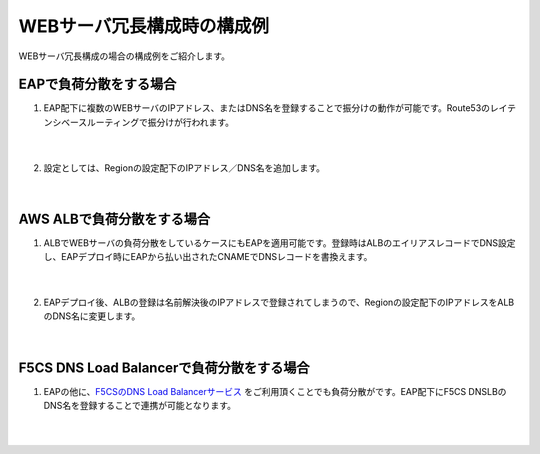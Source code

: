 WEBサーバ冗長構成時の構成例
=================================================

WEBサーバ冗長構成の場合の構成例をご紹介します。

EAPで負荷分散をする場合
---------------

#. EAP配下に複数のWEBサーバのIPアドレス、またはDNS名を登録することで振分けの動作が可能です。Route53のレイテンシベースルーティングで振分けが行われます。

    .. image:: images/mod10-1.png
        :scale: 70%
    |  
#. 設定としては、Regionの設定配下のIPアドレス／DNS名を追加します。

    .. image:: images/mod10-2.png
        :scale: 60%
    |  

AWS ALBで負荷分散をする場合
---------------

#. ALBでWEBサーバの負荷分散をしているケースにもEAPを適用可能です。登録時はALBのエイリアスレコードでDNS設定し、EAPデプロイ時にEAPから払い出されたCNAMEでDNSレコードを書換えます。

    .. image:: images/mod10-3.png
        :scale: 70%
    |  
#. EAPデプロイ後、ALBの登録は名前解決後のIPアドレスで登録されてしまうので、Regionの設定配下のIPアドレスをALBのDNS名に変更します。

    .. image:: images/mod10-4.png
        :scale: 60%
    |  

F5CS DNS Load Balancerで負荷分散をする場合
---------------

#. EAPの他に、`F5CSのDNS Load Balancerサービス <https://clouddocs.f5.com/cloud-services/latest/f5-cloud-services-GSLB-About.html>`__ をご利用頂くことでも負荷分散がです。EAP配下にF5CS DNSLBのDNS名を登録することで連携が可能となります。

    .. image:: images/mod10-5.png
        :scale: 70%
    |  

